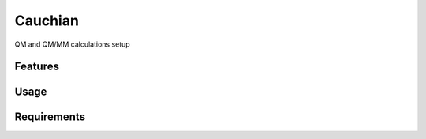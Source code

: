 ========
Cauchian
========

.. image:: https://img.shields.io/github/release/insilichem/plume_cauchian.svg
    :target: https://github.com/insilichem/plume_cauchian

.. image:: https://img.shields.io/github/issues/insilichem/plume_cauchian.svg
    :target: https://github.com/insilichem/plume_cauchian/issues

QM and QM/MM calculations setup

Features
========

Usage
=====

Requirements
============
